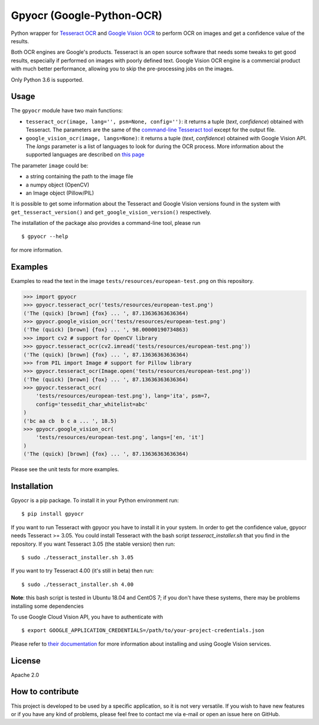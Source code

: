 **************************
Gpyocr (Google-Python-OCR)
**************************

.. image:: https://img.shields.io/pypi/v/gpyocr.svg
    :target: https://pypi.org/project/gpyocr

.. image:: https://img.shields.io/pypi/l/gpyocr.svg
    :target: https://pypi.org/project/gpyocr

.. image:: https://img.shields.io/pypi/pyversions/gpyocr.svg
    :target: https://pypi.org/project/gpyocr/

.. image:: https://travis-ci.org/ceccoemi/gpyocr.svg?branch=master
    :target: https://travis-ci.org/ceccoemi/gpyocr

.. image:: https://codecov.io/gh/ceccoemi/gpyocr/branch/master/graph/badge.svg
    :target: https://codecov.io/gh/ceccoemi/gpyocr



Python wrapper for `Tesseract OCR <https://github.com/tesseract-ocr/tesseract>`_ and `Google Vision OCR <https://cloud.google.com/vision/>`_ to perform OCR on images and get a confidence value of the results.

Both OCR engines are Google's products. Tesseract is an open source software that needs some tweaks to get good results, especially if performed on images with poorly defined text. Google Vision OCR engine is a commercial product with much better performance, allowing you to skip the pre-processing jobs on the images.

Only Python 3.6 is supported.

Usage
#####

The ``gpyocr`` module have two main functions:

- ``tesseract_ocr(image, lang='', psm=None, config='')``: it returns a tuple (*text*, *confidence*) obtained with Tesseract. The parameters are the same of the `command-line Tesseract tool <https://github.com/tesseract-ocr/tesseract/wiki/Command-Line-Usage>`_ except for the output file.
- ``google_vision_ocr(image, langs=None)``: it returns a tuple (*text*, *confidence*) obtained with Google Vision API. The `langs` parameter is a list of languages to look for during the OCR process. More information about the supported languages are described on `this page <https://cloud.google.com/vision/docs/languages>`_


The parameter ``image`` could be:

* a string containing the path to the image file
* a numpy object (OpenCV)
* an Image object (Pillow/PIL)


It is possible to get some information about the Tesseract and Google Vision versions found in the system with ``get_tesseract_version()`` and ``get_google_vision_version()`` respectively.

The installation of the package also provides a command-line tool, please run
::

    $ gpyocr --help

for more information.


Examples
########

Examples to read the text in the image ``tests/resources/european-test.png`` on this repository.

.. code-block:: python

    >>> import gpyocr
    >>> gpyocr.tesseract_ocr('tests/resources/european-test.png')
    ('The (quick) [brown] {fox} ... ', 87.13636363636364)
    >>> gpyocr.google_vision_ocr('tests/resources/european-test.png')
    ('The (quick) [brown] {fox} ... ', 98.00000190734863)
    >>> import cv2 # support for OpenCV library
    >>> gpyocr.tesseract_ocr(cv2.imread('tests/resources/european-test.png'))
    ('The (quick) [brown] {fox} ... ', 87.13636363636364)
    >>> from PIL import Image # support for Pillow library
    >>> gpyocr.tesseract_ocr(Image.open('tests/resources/european-test.png'))
    ('The (quick) [brown] {fox} ... ', 87.13636363636364)
    >>> gpyocr.tesseract_ocr(
        'tests/resources/european-test.png'), lang='ita', psm=7,
        config='tessedit_char_whitelist=abc'
    )
    ('bc aa cb  b c a ... ', 18.5)
    >>> gpyocr.google_vision_ocr(
        'tests/resources/european-test.png', langs=['en, 'it']
    )
    ('The (quick) [brown] {fox} ... ', 87.13636363636364)

Please see the unit tests for more examples.


Installation
############

Gpyocr is a pip package.
To install it in your Python environment run:
::

    $ pip install gpyocr

If you want to run Tesseract with gpyocr you have to install it in your system. In order to get the confidence value, gpyocr needs Tesseract >= 3.05. You could install Tesseract with the bash script `tesseract_installer.sh` that you find in the repository. If you want Tesseract 3.05 (the stable version) then run:
::

    $ sudo ./tesseract_installer.sh 3.05

If you want to try Tesseract 4.00 (it's still in beta) then run:
::

    $ sudo ./tesseract_installer.sh 4.00

**Note**: this bash script is tested in Ubuntu 18.04 and CentOS 7; if you don't have these systems, there may be problems installing some dependencies

To use Google Cloud Vision API, you have to authenticate with
::

    $ export GOOGLE_APPLICATION_CREDENTIALS=/path/to/your-project-credentials.json

Please refer to `their documentation <https://cloud.google.com/vision/docs/libraries>`_ for more information about installing and using Google Vision services.

License
#######

Apache 2.0

How to contribute
#################

This project is developed to be used by a specific application, so it is not very versatile. If you wish to have new features or if you have any kind of problems, please feel free to contact me via e-mail or open an issue here on GitHub.
